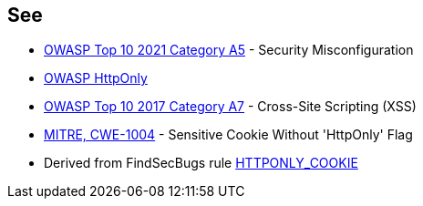 == See

* https://owasp.org/Top10/A05_2021-Security_Misconfiguration/[OWASP Top 10 2021 Category A5] - Security Misconfiguration
* https://owasp.org/www-community/HttpOnly[OWASP HttpOnly]
* https://owasp.org/www-project-top-ten/2017/A7_2017-Cross-Site_Scripting_(XSS)[OWASP Top 10 2017 Category A7] - Cross-Site Scripting (XSS)
* https://cwe.mitre.org/data/definitions/1004[MITRE, CWE-1004] - Sensitive Cookie Without 'HttpOnly' Flag
* Derived from FindSecBugs rule https://find-sec-bugs.github.io/bugs.htm#HTTPONLY_COOKIE[HTTPONLY_COOKIE]